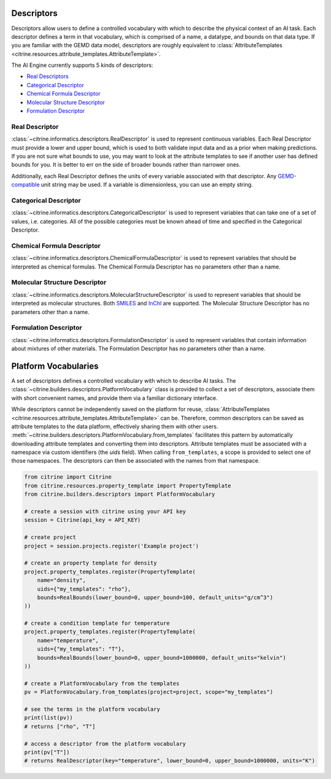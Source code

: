 Descriptors
===========

Descriptors allow users to define a controlled vocabulary with which to describe the physical context of an AI task.
Each descriptor defines a term in that vocabulary, which is comprised of a name, a datatype, and bounds on that data type.
If you are familiar with the GEMD data model, descriptors are roughly equivalent to :class:`AttributeTemplates <citrine.resources.attribute_templates.AttributeTemplate>`.

The AI Engine currently supports 5 kinds of descriptors:

-  `Real Descriptors <#real-descriptor>`__
-  `Categorical Descriptor <#categorical-descriptor>`__
-  `Chemical Formula Descriptor <#chemical-formula-descriptor>`__
-  `Molecular Structure Descriptor <#molecular-structure-descriptor>`__
-  `Formulation Descriptor <#formulation-descriptor>`__

Real Descriptor
---------------

:class:`~citrine.informatics.descriptors.RealDescriptor` is used to represent continuous variables.
Each Real Descriptor must provide a lower and upper bound, which is used to both validate input data and as a prior when making predictions.
If you are not sure what bounds to use, you may want to look at the attribute templates to see if another user has defined bounds for you.
It is better to err on the side of broader bounds rather than narrower ones.

Additionally, each Real Descriptor defines the units of every variable associated with that descriptor.
Any `GEMD-compatible <https://citrineinformatics.github.io/gemd-python/depth/unit_parsing.html>`__ unit string may be used.
If a variable is dimensionless, you can use an empty string.

Categorical Descriptor
----------------------

:class:`~citrine.informatics.descriptors.CategoricalDescriptor` is used to represent variables that can take one of
a set of values, i.e. categories.
All of the possible categories must be known ahead of time and specified in the Categorical Descriptor.

Chemical Formula Descriptor
---------------------------

:class:`~citrine.informatics.descriptors.ChemicalFormulaDescriptor` is used to represent variables that should be
interpreted as chemical formulas.
The Chemical Formula Descriptor has no parameters other than a name.

Molecular Structure Descriptor
------------------------------

:class:`~citrine.informatics.descriptors.MolecularStructureDescriptor` is used to represent variables that should be
interpreted as molecular structures.
Both `SMILES <https://en.wikipedia.org/wiki/Simplified_molecular-input_line-entry_system>`__
and `InChI <https://en.wikipedia.org/wiki/International_Chemical_Identifier>`__ are supported.
The Molecular Structure Descriptor has no parameters other than a name.

Formulation Descriptor
------------------------------

:class:`~citrine.informatics.descriptors.FormulationDescriptor` is used to represent variables that contain information
about mixtures of other materials.
The Formulation Descriptor has no parameters other than a name.


Platform Vocabularies
=====================

A set of descriptors defines a controlled vocabulary with which to describe AI tasks.
The :class:`~citrine.builders.descriptors.PlatformVocabulary` class is provided to collect a set of descriptors,
associate them with short convenient names, and provide them via a familiar dictionary interface.

While descriptors cannot be independently saved on the platform for reuse, :class:`AttributeTemplates <citrine.resources.attribute_templates.AttributeTemplate>` can be.
Therefore, common descriptors can be saved as attribute templates to the data platform, effectively sharing them with other users.
:meth:`~citrine.builders.descriptors.PlatformVocabulary.from_templates` facilitates this pattern by automatically downloading attribute templates and converting them into descriptors.
Attribute templates must be associated with a namespace via custom identifiers (the `uids` field).
When calling ``from_templates``, a scope is provided to select one of those namespaces.
The descriptors can then be associated with the names from that namespace.

.. code:: python

   from citrine import Citrine
   from citrine.resources.property_template import PropertyTemplate
   from citrine.builders.descriptors import PlatformVocabulary

   # create a session with citrine using your API key
   session = Citrine(api_key = API_KEY)

   # create project
   project = session.projects.register('Example project')

   # create an property template for density
   project.property_templates.register(PropertyTemplate(
       name="density",
       uids={"my_templates": "rho"},
       bounds=RealBounds(lower_bound=0, upper_bound=100, default_units="g/cm^3")
   ))

   # create a condition template for temperature
   project.property_templates.register(PropertyTemplate(
       name="temperature",
       uids={"my_templates": "T"},
       bounds=RealBounds(lower_bound=0, upper_bound=1000000, default_units="kelvin")
   ))

   # create a PlatformVocabulary from the templates
   pv = PlatformVocabulary.from_templates(project=project, scope="my_templates")

   # see the terms in the platform vocabulary
   print(list(pv))
   # returns ["rho", "T"]

   # access a descriptor from the platform vocabulary
   print(pv["T"])
   # returns RealDescriptor(key="temperature", lower_bound=0, upper_bound=1000000, units="K")
